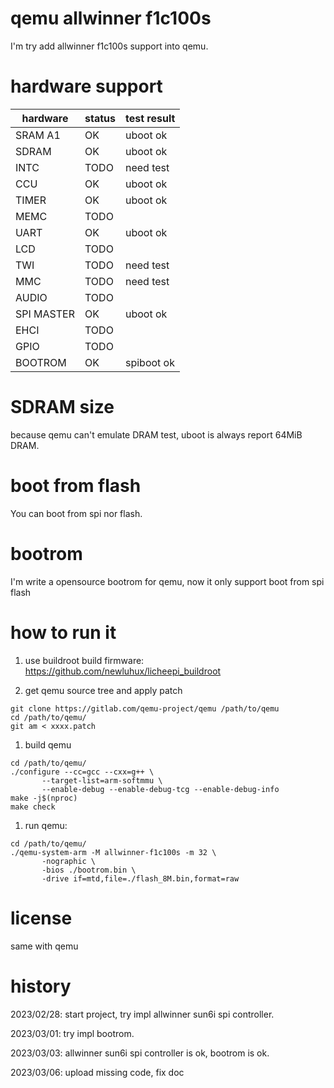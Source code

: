 * qemu allwinner f1c100s

I'm try add allwinner f1c100s support into qemu.

* hardware support

| hardware   | status | test result |
|------------+--------+-------------|
| SRAM A1    | OK     | uboot ok    |
| SDRAM      | OK     | uboot ok    |
| INTC       | TODO   | need test   |
| CCU        | OK     | uboot ok    |
| TIMER      | OK     | uboot ok    |
| MEMC       | TODO   |             |
| UART       | OK     | uboot ok    |
| LCD        | TODO   |             |
| TWI        | TODO   | need test   |
| MMC        | TODO   | need test   |
| AUDIO      | TODO   |             |
| SPI MASTER | OK     | uboot ok    |
| EHCI       | TODO   |             |
| GPIO       | TODO   |             |
| BOOTROM    | OK     | spiboot ok  |

* SDRAM size

because qemu can't emulate DRAM test, uboot is always report 64MiB DRAM.

* boot from flash

You can boot from spi nor flash.

* bootrom

I'm write a opensource bootrom for qemu, now it only support boot from spi flash

* how to run it

1. use buildroot build firmware: https://github.com/newluhux/licheepi_buildroot

2. get qemu source tree and apply patch

#+BEGIN_SRC shell
 git clone https://gitlab.com/qemu-project/qemu /path/to/qemu
 cd /path/to/qemu/
 git am < xxxx.patch
#+END_SRC

3. build qemu

#+BEGIN_SRC shell
 cd /path/to/qemu/
 ./configure --cc=gcc --cxx=g++ \
		--target-list=arm-softmmu \
		--enable-debug --enable-debug-tcg --enable-debug-info
 make -j$(nproc)
 make check
#+END_SRC

4. run qemu:

#+BEGIN_SRC shell
 cd /path/to/qemu/
 ./qemu-system-arm -M allwinner-f1c100s -m 32 \
		-nographic \
		-bios ./bootrom.bin \
		-drive if=mtd,file=./flash_8M.bin,format=raw
#+END_SRC

* license

same with qemu

* history

2023/02/28: start project, try impl allwinner sun6i spi controller.

2023/03/01: try impl bootrom.

2023/03/03: allwinner sun6i spi controller is ok, bootrom is ok.

2023/03/06: upload missing code, fix doc
